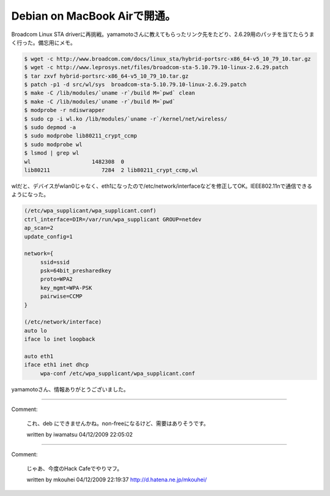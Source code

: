 ﻿Debian on MacBook Airで開通。
##################################################


Broadcom Linux STA driverに再挑戦。yamamotoさんに教えてもらったリンク先をたどり、2.6.29用のパッチを当てたらうまく行った。備忘用にメモ。

.. code-block:: none

   $ wget -c http://www.broadcom.com/docs/linux_sta/hybrid-portsrc-x86_64-v5_10_79_10.tar.gz
   $ wget -c http://www.leprosys.net/files/broadcom-sta-5.10.79.10-linux-2.6.29.patch 
   $ tar zxvf hybrid-portsrc-x86_64-v5_10_79_10.tar.gz
   $ patch -p1 -d src/wl/sys  broadcom-sta-5.10.79.10-linux-2.6.29.patch
   $ make -C /lib/modules/`uname -r`/build M=`pwd` clean
   $ make -C /lib/modules/`uname -r`/build M=`pwd`
   $ modprobe -r ndiswrapper
   $ sudo cp -i wl.ko /lib/modules/`uname -r`/kernel/net/wireless/
   $ sudo depmod -a
   $ sudo modprobe lib80211_crypt_ccmp
   $ sudo modprobe wl
   $ lsmod | grep wl
   wl                   1482308  0 
   lib80211                7284  2 lib80211_crypt_ccmp,wl


wlだと、デバイスがwlan0じゃなく、eth1になったので/etc/network/interfaceなどを修正してOK。IEEE802.11nで通信できるようになった。

.. code-block:: none

   (/etc/wpa_supplicant/wpa_supplicant.conf)
   ctrl_interface=DIR=/var/run/wpa_supplicant GROUP=netdev
   ap_scan=2
   update_config=1
   
   network={
   	ssid=ssid
   	psk=64bit_presharedkey
   	proto=WPA2
   	key_mgmt=WPA-PSK
   	pairwise=CCMP
   }
   
   (/etc/network/interface)
   auto lo
   iface lo inet loopback
   
   auto eth1
   iface eth1 inet dhcp
   	wpa-conf /etc/wpa_supplicant/wpa_supplicant.conf


yamamotoさん、情報ありがとうございました。



.. author:: mkouhei
.. categories:: Debian, MacBook, network, 
.. tags::


----

Comment:

	これ、deb にできませんかね。non-freeになるけど、需要はありそうです。

	written by  iwamatsu
	04/12/2009 22:05:02
	

----

Comment:

	じゃあ、今度のHack Cafeでやりマフ。

	written by  mkouhei
	04/12/2009 22:19:37
	http://d.hatena.ne.jp/mkouhei/

